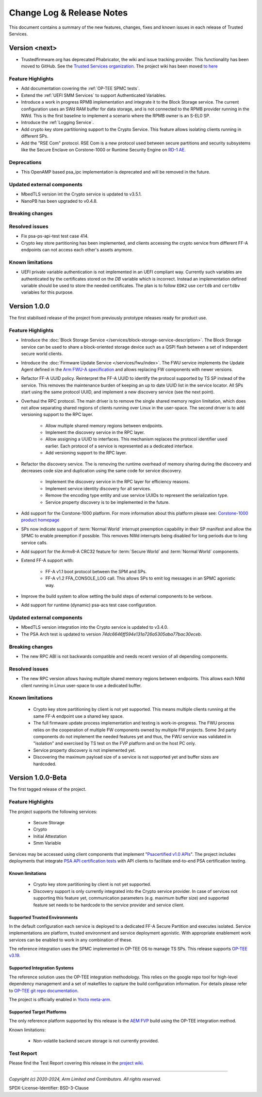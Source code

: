 Change Log & Release Notes
==========================

This document contains a summary of the new features, changes, fixes and known issues in each release of Trusted
Services.

Version <next>
--------------

- Trustedfirmware.org has deprecated Phabricator, the wiki and issue tracking provider. This functionality has been
  moved to GitHub. See the `Trusted Services organization`_. The project wiki has been moved
  `to here <https://github.com/Trusted-Services/trusted-services/wiki>`_


Feature Highlights
^^^^^^^^^^^^^^^^^^

- Add documentation covering the :ref:`OP-TEE SPMC tests`.
- Extend the :ref:`UEFI SMM Services` to support Authenticated Variables.
- Introduce a work in progress RPMB implementation and integrate it to the Block Storage service. The current
  configuration uses an SWd RAM buffer for data storage, and is not connected to the RPMB provider running in the NWd.
  This is the first baseline to implement a scenario where the RPMB owner is an S-EL0 SP.
- Introduce the :ref:`Logging Service`.
- Add crypto key store partitioning support to the Crypto Service. This feature allows isolating clients running in
  different SPs.
- Add the "RSE Com" protocol. RSE Com is a new protocol used between secure partitions and security subsystems like the
  Secure Enclave on Corstone-1000 or Runtime Security Engine on `RD-1 AE`_.


Deprecations
^^^^^^^^^^^^

- This OpenAMP based psa_ipc implementation is deprecated and will be removed in the future.


Updated external components
^^^^^^^^^^^^^^^^^^^^^^^^^^^

- MbedTLS version int the Crypto service is updated to v3.5.1.
- NanoPB has been upgraded to v0.4.8.

Breaking changes
^^^^^^^^^^^^^^^^


Resolved issues
^^^^^^^^^^^^^^^

- Fix psa-ps-api-test test case 414.
- Crypto key store partitioning has been implemented, and clients accessing the crypto service from different FF-A
  endpoints can not access each other's assets anymore.

Known limitations
^^^^^^^^^^^^^^^^^

- UEFI private variable authentication is not implemented in an UEFI compliant way. Currently such variables are
  authenticated by the certificates stored on the `DB` variable which is incorrect. Instead an implementation defined
  variable should be used to store the needed certificates. The plan is to follow ``EDK2`` use ``certdb`` and
  ``certdbv`` variables for this purpose.

Version 1.0.0
-------------

The first stabilised release of the project from previously prototype releases ready for product use.

Feature Highlights
^^^^^^^^^^^^^^^^^^

- Introduce the :doc:`Block Storage Service </services/block-storage-service-description>`. The Block Storage service
  can be used to share a block-oriented storage device such as a QSPI flash between a set of independent secure world
  clients.

- Introduce the :doc:`Firmware Update Service </services/fwu/index>`. The FWU service implements the Update Agent
  defined in the `Arm FWU-A specification`_ and allows replacing FW components with newer versions.

- Refactor FF-A UUID policy. Reinterpret the FF-A UUID to identify the protocol supported by TS SP instead of the
  service. This removes the maintenance burden of keeping an up to date UUID list in the service locator. All SPs start
  using the same protocol UUID, and implement a new discovery service (see the next point).

- Overhaul the RPC protocol. The main driver is to remove the single shared memory region limitation, which does not
  allow separating shared regions of clients running over Linux in the user-space. The second driver is to add
  versioning support to the RPC layer.

    - Allow multiple shared memory regions between endpoints.
    - Implement the discovery service in the RPC layer.
    - Allow assigning a UUID to interfaces. This mechanism replaces the protocol identifier used earlier. Each protocol
      of a service is represented as a dedicated interface.
    - Add versioning support to the RPC layer.

- Refactor the discovery service. The is removing the runtime overhead of memory sharing during the discovery and
  decreases code size and duplication using the same code for service discovery.

    - Implement the discovery service in the RPC layer for efficiency reasons.
    - Implement service identity discovery for all services.
    - Remove the encoding type entity and use service UUIDs to represent the serialization type.
    - Service property discovery is to be implemented in the future.

- Add support for the Corstone-1000 platform. For more information about this platform please see: `Corstone-1000 product homepage`_

- SPs now indicate support of :term:`Normal World` interrupt preemption capability in their SP manifest and allow the SPMC to enable
  preemption if possible. This removes NWd interrupts being disabled for long periods due to long service calls.

- Add support for the Armv8-A CRC32 feature for :term:`Secure World` and :term:`Normal World` components.

- Extend FF-A support with:

    - FF-A v1.1 boot protocol between the SPM and SPs.
    - FF-A v1.2 FFA_CONSOLE_LOG call. This allows SPs to emit log messages in an SPMC agonistic way.

- Improve the build system to allow setting the build steps of external components to be verbose.

- Add support for runtime (dynamic) psa-acs test case configuration.

Updated external components
^^^^^^^^^^^^^^^^^^^^^^^^^^^

- MbedTLS version integration into the Crypto service is updated to v3.4.0.
- The PSA Arch test is updated to version `74dc6646ff594e131a726a5305aba77bac30eceb`.

Breaking changes
^^^^^^^^^^^^^^^^

- The new RPC ABI is not backwards compatible and needs recent version of all depending components.

Resolved issues
^^^^^^^^^^^^^^^

- The new RPC version allows having multiple shared memory regions between endpoints. This allows each NWd client
  running in Linux user-space to use a dedicated buffer.

Known limitations
^^^^^^^^^^^^^^^^^

  - Crypto key store partitioning by client is not yet supported. This means multiple clients running at the same FF-A
    endpoint use a shared key space.
  - The full firmware update process implementation and testing is work-in-progress. The FWU process relies on the
    cooperation of multiple FW components owned by multiple FW projects. Some 3rd party components do not implement the
    needed features yet and thus, the FWU service was validated in "isolation" and exercised by TS test on the FVP
    platform and on the host PC only.
  - Service property discovery is not implemented yet.
  - Discovering the maximum payload size of a service is not supported yet and buffer sizes are hardcoded.

Version 1.0.0-Beta
------------------

The first tagged release of the project.

Feature Highlights
^^^^^^^^^^^^^^^^^^

The project supports the following services:

  - Secure Storage
  - Crypto
  - Initial Attestation
  - Smm Variable

Services may be accessed using client components that implement "`Psacertified v1.0 APIs`_". The project includes deployments
that integrate `PSA API certification tests`_ with API clients to facilitate end-to-end PSA certification testing.

Known limitations
'''''''''''''''''

  - Crypto key store partitioning by client is not yet supported.
  - Discovery support is only currently integrated into the Crypto service provider. In case of services not supporting
    this feature yet, communication parameters (e.g. maximum buffer size) and supported feature set needs to be hardcode
    to the service provider and service client.

Supported Trusted Environments
''''''''''''''''''''''''''''''

In the default configuration each service is deployed to a dedicated FF-A Secure Partition and executes isolated.
Service implementations are platform, trusted environment and service deployment agonistic. With appropriate enablement
work services can be enabled to work in any combination of these.

The reference integration uses the SPMC implemented in OP-TEE OS to manage TS SPs. This release supports `OP-TEE v3.19`_.

Supported Integration Systems
'''''''''''''''''''''''''''''

The reference solution uses the OP-TEE integration methodology. This relies on the google repo tool for high-level dependency
management and a set of makefiles to capture the build configuration information. For details please refer to
`OP-TEE git repo documentation`_.

The project is officially enabled in `Yocto meta-arm`_.

Supported Target Platforms
''''''''''''''''''''''''''

The only reference platform supported by this release is the `AEM FVP`_ build using the OP-TEE integration method.

Known limitations:

  - Non-volatile backend secure storage is not currently provided.

Test Report
^^^^^^^^^^^

Please find the Test Report covering this release in the `project wiki`_.


--------------

.. _`FF-A Specification v1.0`: https://developer.arm.com/documentation/den0077/a
.. _`Psacertified v1.0 APIs`: https://www.psacertified.org/development-resources/building-in-security/specifications-implementations/
.. _`OP-TEE v3.19`: https://github.com/OP-TEE/optee_os/tree/3.19.0
.. _`Yocto meta-arm` : https://gitlab.oss.arm.com/engineering/yocto/meta-arm/-/tree/master/meta-arm/recipes-security/trusted-services
.. _`project wiki`: https://github.com/Trusted-Services/trusted-services/wiki/Trusted-Services-test-reports
.. _`AEM FVP`: https://developer.arm.com/-/media/Files/downloads/ecosystem-models/FVP_Base_RevC-2xAEMvA_11.22_14_Linux64.tgz
.. _`PSA API certification tests`: https://github.com/ARM-software/psa-arch-tests
.. _`OP-TEE git repo documentation`: https://optee.readthedocs.io/en/latest/building/gits/build.html
.. _`Corstone-1000 product homepage`: https://developer.arm.com/Processors/Corstone-1000
.. _`Arm FWU-A specification`: https://developer.arm.com/documentation/den0118
.. _`Trusted Services organization`: https://github.com/Trusted-Services
.. _`RD-1 AE`: https://developer.arm.com/Tools%20and%20Software/Arm%20Reference%20Design-1%20AE

*Copyright (c) 2020-2024, Arm Limited and Contributors. All rights reserved.*

SPDX-License-Identifier: BSD-3-Clause
